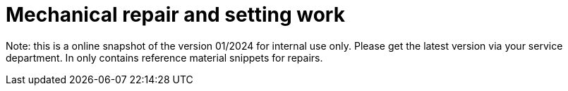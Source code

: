 = Mechanical repair and setting work

Note: this is a online snapshot of the version 01/2024 for internal use only. Please get the latest version via your service department. In only contains reference material snippets for repairs.
